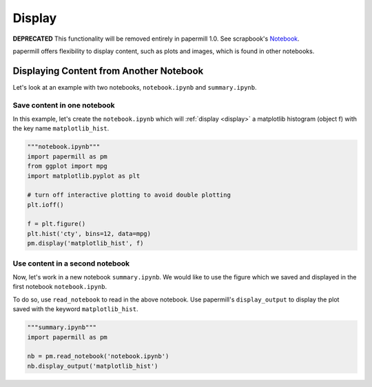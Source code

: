Display
=======

**DEPRECATED** This functionality will be removed entirely in papermill 1.0.
See scrapbook's `Notebook <https://nteract-scrapbook.readthedocs.io/en/latest/models.html#notebook>`_.

papermill offers flexibility to display content, such
as plots and images, which is found in other notebooks.

.. seealso::

    :ref:`display <display>`

    ``papermill.api.Notebook.display_output`` in :doc:`API reference <./reference/papermill-api>`


Displaying Content from Another Notebook
----------------------------------------

Let's look at an example with two notebooks, ``notebook.ipynb`` and
``summary.ipynb``.

Save content in one notebook
~~~~~~~~~~~~~~~~~~~~~~~~~~~~

In this example, let's create the ``notebook.ipynb`` which will
:ref:`display <display>` a matplotlib histogram (object f) with
the key name ``matplotlib_hist``.

.. code-block:: python

   """notebook.ipynb"""
   import papermill as pm
   from ggplot import mpg
   import matplotlib.pyplot as plt

   # turn off interactive plotting to avoid double plotting
   plt.ioff()

   f = plt.figure()
   plt.hist('cty', bins=12, data=mpg)
   pm.display('matplotlib_hist', f)

.. image:: img/matplotlib_hist.png

Use content in a second notebook
~~~~~~~~~~~~~~~~~~~~~~~~~~~~~~~~

Now, let's work in a new notebook ``summary.ipynb``. We would like to use
the figure which we saved and displayed in the first notebook ``notebook.ipynb``.

To do so, use ``read_notebook`` to read in the above notebook. Use
papermill's ``display_output`` to display the plot saved with the
keyword ``matplotlib_hist``.

.. code-block:: python

   """summary.ipynb"""
   import papermill as pm

   nb = pm.read_notebook('notebook.ipynb')
   nb.display_output('matplotlib_hist')

.. image:: img/matplotlib_hist.png

